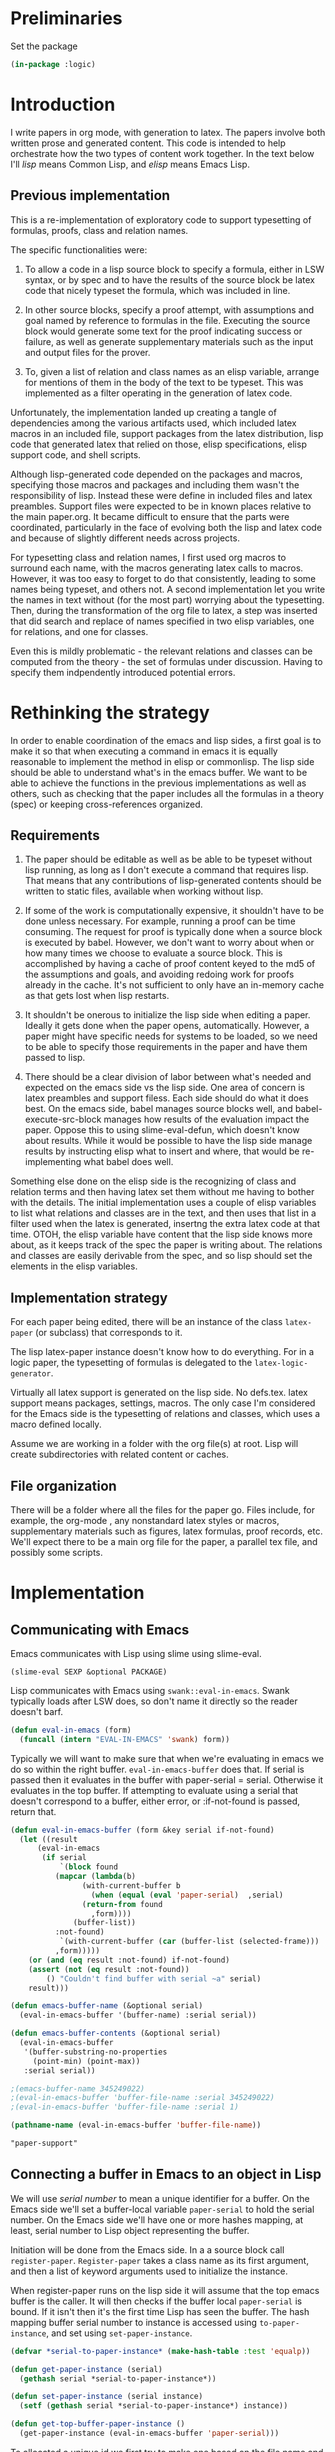 # -*- Mode: POLY-ORG;  -*- ---
#+PROPERTY: literate-lang lisp
#+PROPERTY: literate-load yes
#+header: :package logic :results :none

* Preliminaries

Set the package

#+BEGIN_SRC lisp
(in-package :logic)
#+END_SRC


* Introduction

I write papers in org mode, with generation to latex. The papers involve both
written prose and generated content. This code is intended to help orchestrate
how the two types of content work together. In the text below I'll /lisp/ means
Common Lisp, and /elisp/ means Emacs Lisp.

** Previous implementation

This is a re-implementation of exploratory code to support typesetting of
formulas, proofs, class and relation names. 

The specific functionalities were:

1. To allow a code in a lisp source block to specify a formula, either in LSW syntax, or by spec
   and to have the results of the source block be latex code that nicely typeset the formula, which 
   was included in line.

2. In other source blocks, specify a proof attempt, with assumptions and goal named by
   reference to formulas in the file. Executing the source block would generate some
   text for the proof indicating success or failure, as well as generate supplementary materials
   such as the input and output files for the prover.

3. To, given a list of relation and class names as an elisp variable, arrange 
   for mentions of them in the body of the text to be typeset. This was implemented
   as a filter operating in the generation of latex code.

Unfortunately, the implementation landed up creating a tangle of dependencies
among the various artifacts used, which included latex macros in an included
file, support packages from the latex distribution, lisp code that generated
latex that relied on those, elisp specifications, elisp support code, and shell
scripts.

Although lisp-generated code depended on the packages and macros, specifying
those macros and packages and including them wasn't the responsibility of lisp.
Instead these were define in included files and latex preambles. 
Support files were expected to be in known places relative to the main paper.org.
It became difficult to ensure that the parts were coordinated, particularly 
in the face of evolving both the lisp and latex code and because of slightly
different needs across projects.

For typesetting class and relation names, I first used org macros to surround each name, 
with the macros generating latex calls to macros. However, it was too easy to forget
to do that consistently, leading to some names being typeset, and others not. 
A second implementation let you write the names in text without (for the most part) 
worrying about the typesetting. Then, during the transformation of the org file
to latex, a step was inserted that did search and replace of names specified
in two elisp variables, one for relations, and one for classes. 

Even this is mildly problematic - the relevant relations and classes can be computed
from the theory - the set of formulas under discussion. Having to specify them 
indpendently introduced potential errors.

* Rethinking the strategy

In order to enable coordination of the emacs and lisp sides, a first goal is to
make it so that when executing a command in emacs it is equally reasonable to
implement the method in elisp or commonlisp. The lisp side should be able to
understand what's in the emacs buffer. We want to be able to achieve the
functions in the previous implementations as well as others, such as checking
that the paper includes all the formulas in a theory (spec) or keeping
cross-references organized.

** Requirements

1. The paper should be editable as well as be able to be typeset without lisp
   running, as long as I don't execute a command that requires lisp.  That means
   that any contributions of lisp-generated contents should be written to static
   files, available when working without lisp.

2. If some of the work is computationally expensive, it shouldn't have to be done
   unless necessary. For example, running a proof can be time consuming. The
   request for proof is typically done when a source block is executed by babel.
   However, we don't want to worry about when or how many times we choose to
   evaluate a source block.  This is accomplished by having a cache of proof
   content keyed to the md5 of the assumptions and goals, and avoiding redoing work
   for proofs already in the cache. It's not sufficient to only have an in-memory
   cache as that gets lost when lisp restarts.

3. It shouldn't be onerous to initialize the lisp side when editing a paper. Ideally
   it gets done when the paper opens, automatically. However, a paper might have
   specific needs for systems to be loaded, so we need to be able to specify those
   requirements in the paper and have them passed to lisp.

4. There should be a clear division of labor between what's needed and expected on
   the emacs side vs the lisp side. One area of concern is latex preambles and
   support filess.   Each side should do what it does best. On the emacs side, babel manages source
   blocks well, and babel-execute-src-block manages how results of the evaluation
   impact the paper. Oppose this to using slime-eval-defun, which doesn't know
   about results.  While it would be possible to have the lisp side manage results
   by instructing elisp what to insert and where, that would be re-implementing
   what babel does well. 

Something else done on the elisp side is the recognizing of class and relation
terms and then having latex set them without me having to bother with the
details. The initial implementation uses a couple of elisp variables to list
what relations and classes are in the text, and then uses that list in a filter 
used when the latex is generated, insertng the extra latex code at that time.
OTOH, the elisp variable have content that the lisp side knows more about, as 
it keeps track of the spec the paper is writing about. The relations and classes
are easily derivable from the spec, and so lisp should set the elements in the 
elisp variables.

** Implementation strategy

For each paper being edited, there will be an instance of the class ~latex-paper~ (or subclass) that corresponds to it.

The lisp latex-paper instance doesn't know how to do everything. For 
in a logic paper, the typesetting of formulas is delegated to the ~latex-logic-generator~.

Virtually all latex support is generated on the lisp side. No defs.tex. latex support
means packages, settings, macros. The only case I'm considered for the Emacs side is
the typesetting of relations and classes, which uses a macro defined locally.

Assume we are working in a folder with the org file(s) at root. 
Lisp will create subdirectories with related content or caches.

** File organization
There will be a folder where all the files for the paper go. Files include, for
example, the org-mode , any nonstandard latex styles or macros, supplementary
materials such as figures, latex formulas, proof records, etc.
We'll expect there to be a main org file for the paper, a parallel tex file,
and possibly some scripts.
* Implementation
** Communicating with Emacs
Emacs communicates with Lisp using slime using slime-eval.

#+begin_src lisp load no
(slime-eval SEXP &optional PACKAGE)
#+end_src

Lisp communicates with Emacs using ~swank::eval-in-emacs~. Swank typically loads
after LSW does, so don't name it directly so the reader doesn't barf.

#+begin_src lisp
(defun eval-in-emacs (form)
  (funcall (intern "EVAL-IN-EMACS" 'swank) form))
#+end_src

Typically we will want to make sure that when we're evaluating in emacs we do so
within the right buffer. ~eval-in-emacs-buffer~ does that. If serial is passed
then it evaluates in the buffer with paper-serial = serial. Otherwise it
evaluates in the top buffer. If attempting to evaluate using a serial that 
doesn't correspond to a buffer, either error, or :if-not-found is passed,
return that.

#+begin_src lisp
(defun eval-in-emacs-buffer (form &key serial if-not-found)
  (let ((result
	  (eval-in-emacs
	   (if serial
	       `(block found
		  (mapcar (lambda(b)
			    (with-current-buffer b
			      (when (equal (eval 'paper-serial)  ,serial)
				(return-from found
				  ,form))))
			  (buffer-list))
		  :not-found)
	       `(with-current-buffer (car (buffer-list (selected-frame)))
		  ,form)))))
    (or (and (eq result :not-found) if-not-found)
	(assert (not (eq result :not-found))
		() "Couldn't find buffer with serial ~a" serial)
	result)))

(defun emacs-buffer-name (&optional serial)
  (eval-in-emacs-buffer '(buffer-name) :serial serial))

(defun emacs-buffer-contents (&optional serial)
  (eval-in-emacs-buffer
   '(buffer-substring-no-properties
     (point-min) (point-max))
   :serial serial))

;(emacs-buffer-name 345249022)
;(eval-in-emacs-buffer 'buffer-file-name :serial 345249022)
;(eval-in-emacs-buffer 'buffer-file-name :serial 1)
#+end_src

#+name: example-top-buffer-file
#+begin_src lisp :results org :package logic :load no
  (pathname-name (eval-in-emacs-buffer 'buffer-file-name))
#+end_src

#+RESULTS: example-top-buffer-file
#+BEGIN_SRC org
"paper-support" 
#+END_SRC

** Connecting a buffer in Emacs to an object in Lisp

We will use /serial number/ to mean a unique identifier for a buffer. On the Emacs 
side we'll set a buffer-local variable ~paper-serial~ to hold the serial number.
On the Emacs side we'll have one or more hashes mapping, at least, serial number 
to Lisp object representing the buffer.

Initiation will be done from the Emacs side. In a a source block call ~register-paper~. 
~Register-paper~ takes a class name as its first argument, and then a list of keyword arguments
used to initialize the instance.

When register-paper runs on the lisp side it will assume that the top emacs buffer is the 
caller. It will then checks if the buffer local ~paper-serial~ is bound.  If it isn't
then it's the first time Lisp has seen the buffer. The hash mapping buffer serial number to 
instance is accessed using ~to-paper-instance~, and set using ~set-paper-instance~. 

#+begin_src lisp
(defvar *serial-to-paper-instance* (make-hash-table :test 'equalp))
    
(defun get-paper-instance (serial)
  (gethash serial *serial-to-paper-instance*))

(defun set-paper-instance (serial instance)
  (setf (gethash serial *serial-to-paper-instance*) instance))

(defun get-top-buffer-paper-instance ()
  (get-paper-instance (eval-in-emacs-buffer 'paper-serial)))

#+end_src

To allocated a unique id we first try to make one based on the file name and buffer name. 

 generate a large random numbers. Just to be sure it is unique 
we check if there's already an instance mapped to it, and if so, try again.

#+begin_src lisp
(defun generate-paper-serial ()
  (let ((maybe-stable (eval-in-emacs-buffer '(ignore-errors (list buffer-file-name (buffer-name))))))
    (if  (some 'identify maybe-stable)
      (destructuring-bind (file-name buffer-name) maybe-stable
	(setq buffer-name (#"replaceFirst" buffer-name "\\[lisp\\]" ""))
	(md5 (concatenate 'string file-name "-" buffer-name)))
      (loop for try = (random most-positive-fixnum)
	    until (not (get-paper-instance try))
	    finally (return try)))))
#+end_src

As a sanity check, when registering, make sure the buffer, which is the top
buffer, is named as an org mode buffer, and is in org-mode or poly-org-mode.

#+begin_src lisp
(defun check-registering-buffer-is-org ()
  (and (#"matches" (eval-in-emacs-buffer '(buffer-name)) ".*\\.org(\\[.*\\])$")
       (eval-in-emacs-buffer `(or
			       (and (boundp 'poly-org-mode) poly-org-mode)
			       (and (boundp 'org-mode) org-mode)))))
#+end_src

Finally the implementation of ~register-paper~. register-paper is expected to 
be called from a lisp src block in your org file. At the time that's done, 
your org file is the active buffer. First we check that the buffer is 
an org file. 

Then we check whether the buffer already has a serial number. If it does,
then all we do is use the passed initargs to (re)set the corresponding slots
on the paper instance. Otherwise we call make-instance to create an instance
of the class, initializing it using initargs, and save it in our table 
mapping serial numbers to instances.

#+begin_src lisp
(defun register-paper (class &rest initargs &key force)
  (when (keywordp class)
    (setq class (intern (string class) 'logic)))
  (assert (check-registering-buffer-is-org) () "Trying to register a paper from a buffer that isn't in org mode")
  (let ((serial (eval-in-emacs-buffer '(if (boundp 'paper-serial) paper-serial))))
    (if (and serial (get-paper-instance serial)
             (eq class (class-name (class-of (get-paper-instance serial))))
             (not force))
        (apply 'initialize-instance (get-paper-instance serial) initargs)
	(let ((instance (apply 'make-instance class :paper-folder
                               (make-pathname :directory (pathname-directory (eval-in-emacs-buffer 'buffer-file-name)))
                               initargs)))
	  (unless serial		; we might have restarted slime
	    (eval-in-emacs-buffer '(make-variable-buffer-local 'paper-serial))
	    (setq serial (generate-paper-serial))
	    (eval-in-emacs-buffer `(setq paper-serial ,serial)))
	  (set-paper-instance serial instance)))))
#+end_src    


* The latex-paper class

This class represents a paper. Associated information includes a list of
things that might have something to say about the latex content.  Each
latex-generator is asked to contribute packages, fonts (also
packages + macros), macros, possibly directives to be included after
~\begin{document}~

#+BEGIN_SRC lisp
(defclass latex-paper ()
  ((latex-generators :accessor latex-generators :initform nil :initarg :latex-generators)
   (document-class :accessor document-class :initform "article" :initarg :document-class )
   (hmargin :accessor hmargin :initform ".75in" :initarg :hmargin )
   (vmargin :accessor vmargin :initform "{.75in,.25in}" :initarg :vmargin )
   (input-filename :accessor input-filename :initform nil :initarg :input-filename )
   (latex-packages :accessor latex-packages :initform nil :initarg :latex-packages )
   (latex-fonts :accessor latex-fonts :initform nil :initarg :latex-fonts )
   (latex-preamble :accessor latex-preamble :initform nil :initarg :latex-preamble)
   (latex-after-document-begins :accessor latex-after-document-begins :initform nil :initarg :latex-after-document-begins )
   (paper-folder :accessor paper-folder :initform nil :initarg :paper-folder)
   (license :accessor license :initform nil :initarg :license)
   (buffer-serial-number :accessor buffer-serial-number)
   (depends-on-systems :accessor depends-on-systems :initform nil :initarg :depends-on-systems)
   (depends-on-files :accessor depends-on-files :initform nil :initarg :depends-on-files)
   (satisfied-dependencies :accessor satisfied-dependencies :initform nil :initarg :satisfied-dependencies)
   ))
#+end_src

** Dependencies

When registering a file we want to be able to specify that certain systems or files should be loaded.

#+begin_src lisp
(defmethod ensure-paper-lisp-requirements-loaded ((p latex-paper) &optional force)
  (loop for system in (depends-on-systems p)
        unless (or force (not (member system (satisfied-dependencies p))))
          do (asdf::load-system system)
             (pushnew system (satisfied-dependencies p)))
  (loop for file in (depends-on-files p)
        unless (or force (not (member (truename file) (satisfied-dependencies p))))
          do (load file)
             (pushnew file (satisfied-dependencies p))))
#+end_src

** Initialization

The initalization method adds self as the first generator, and we load any requirements.

#+BEGIN_SRC lisp
(defmethod initialize-instance ((p latex-paper) &rest args )
  (declare (ignore args))
  (call-next-method)
  (push p (latex-generators p))
  (ensure-paper-lisp-requirements-loaded p))
#+END_SRC
   
** Generators

Generators are classes or instances responsible for creating, as source block results, latex source
that will be used in the paper. The prototypical generator is the latex-logic-generator, which accepts 
formulas and generates latex to typeset them in a presentable manner. 

Let's take the latex-logic-generator as an example. The generator is called to render each formula. However 
the latex that is generated has dependencies: it may use different fonts, or have dependencies on other packages.
We don't want to have to worry about these for every formula, so we have an API to ask it (the class, in this case)
about dependencies, and we include the class as one of the latex-generators for the paper.

Generators can be anything that has the required methods. For classes I've been using the class 
name, defining the methods as eql specialized. The paper instance is typically a generator as well.

*** Generator method: latex-packages

Returns a list of package names and optionally arguments for the
package. A package is referenced either as a string naming it, or as a
list with the first element being the package name and subsequent elements
being the strings defining options. If there is more than one option they
are joined with ",". For example

#+begin_src lisp :load no
(defmethod latex-packages ((c (eql 'latex-logic-generator)))
  '("amsmath" "flexisym" "xcolor" "tabularx" "trimclip"))
#+end_src

#+begin_example
#+begin_latex
\include{amsmath}
\include{flexisym}
\include{xcolor}
\include{tabularx}
\include{trimclip}
#+end_latex
#+end_example

*** Generator method: latex-fonts

Returns a list with two elements. The first element is a list of any
packages that need to be included, in the same format as
latex-packages. The second element is a list of any macros that
need to be defined to use them in specific contexts, for example in math
mode, or when typesetting formulas.

*** Generator method: latex-preamble

Each element of this list is either a string or a list of strings comprising one macro, command, environment, 
or other directive. For example, the logic generator needs a custom column type to be used inside ~\tabularx~,
so we would include that definition as one of the preamble strings. The strings are all included in the 
latex before ~\begin{document}~.

*** Generator method: document-class 
Used as the argument(s) for ~\documentclass~. e.g. "article". Either a string, or a list with the
first element being the document class and the second being the options.

*** Generator method: latex-after-document-begins
Some material may need to be included after ~\begin{document}~. This method should write the
~\begin{document}~ as well as any latex needed.  Adding \end{document} is the responsibility 
of the author.

** The other slots

*** margin
  if given then a length, like "1in". TODO allow specification of all margins. Default "1in"

*** input-filename
The method prepare-latex-to-include generates a tex file to include. This is relative to the paper folder.

*** latex-packages, latex-fonts, latex-preamble
  Described above. If supplied, packages and macros are added to those from other generators
  The fonts behave differently - if supplied they override the other generators.

Then 'latex-logic-generator is one of the elements of latex-generators. This instance of latex-paper
would typically also be a generator, as we'll see below. 

** Latex-paper methods

*** prepare-latex-to-include

Generate a latex file which can either be the start of a standalone document, or \input into another one.
The method collects packages, macros, and the fonts from the first generator that supplies it.
It then writes out fonts, then packages, then macros. If latex-after-document-begins is passed it also writes \begin{document} and then whatever latex-after-document-begins is.

#+BEGIN_SRC lisp
(defmethod prepare-latex-to-include ((p latex-paper))
  (with-open-file (f (merge-pathnames (input-filename p) (paper-folder p)) :direction :output :if-exists :supersede)
    (when (document-class p) (format f "\\documentclass~a{~a}~%" 
				     (if (stringp (document-class p))
					 ""
					 (format nil "[~a]" (second (document-class p))))
				     (if (stringp (document-class p)) (document-class p))))
    (when (or (hmargin p) (vmargin p))
      (format f "\\usepackage[hmargin=~a,vmargin=~a]{geometry}~%" (hmargin p) (vmargin p)))
    ;; packages written first, then fonts, then macros
    (loop for generator in (latex-generators p)
	  for (fonts font-macros) = (unless (or fonts macros) (latex-fonts generator))
	  for use-fonts = (or use-fonts fonts)
	  append (latex-packages generator) into packages
	  append font-macros into macros
	  append (latex-preamble generator) into macros
	  finally
	     (progn
;	       (inspect p)
	       (format f  "~{~a~%~}" use-fonts)
	       (format f "~{\\usepackage{~a}~%~}" packages)
	       (format f  "~{~a~%~}" 
		       (mapcan (lambda(e) (if (stringp e) (list e) (copy-list e))) macros))))
    (when (latex-after-document-begins p)
      (format f "\\begin{document}~%")
      (format f  "~{~a~%~}" 
      (mapcan (lambda(e) (if (stringp e) (list e) (copy-list e))) (latex-after-document-begins p))))))
#+END_SRC

* Demo
** Class demo-latex-paper 
#+begin_src lisp
(defclass demo-latex-paper (latex-paper)
  ())
#+end_src

*** latex-preamble
#+begin_src lisp
(defmethod latex-preamble ((p  demo-latex-paper))
  (if (license p)
      '("\\usepackage[type={CC},modifier={by},version={4.0},]{doclicense}"
	( ;; for license
	 "\\fancyhf{}"
	 "\\pagestyle{fancy}"
	 "% https://tex.stackexchange.com/questions/220800/how-i-can-typeset-a-footer-on-only-one-page"
	 "\\renewcommand{\\footrulewidth}{0pt}\\renewcommand{\\headrulewidth}{0pt}"
	 "\\fancypagestyle{licenseAtBottom}{\\fancyhf{}\\fancyfoot[L]{Alan Ruttenberg, \\today \\doclicenseThis}}"
	 "% prevents the license logo from being cit off on the bottom"
	 "\\setlength\\voffset{-0.5in}"
	 ))))
#+end_src

*** function dump-a-bunch-of-axioms-to-latex

This function is useful and serves as base functionality. It will produce a
latex file that lists a bunch of formula.  Some of this should probably move
into the base class.

*Arguments*
- ~:paper-margin~ default "1in"
- ~:right-margin~ default 80 - this is a parameter to the latex logic generator
- ~:spec~ specifies the axioms to included
- ~:fonts~ - as the format for latex-preamble
- ~:dest~ - pathname where the file should be created, default ~/desktop/debug.tex
- ~:textfn~ - called on an axiom, returns text to be displayed before the formula
- ~:labelfn~ - called on an axiom, returns text to be displayed as an identifier for the axiom
- ~:title~ - Title for the document 
- ~:smaller-formulas~ - if the formulas should be set in a slightly smaller font 
- ~:paper-horizontal-margin~ - in the format of a latex length or comma-separated latex lengths. Space on left and right side.
- ~:paper-vertical-margin~ - in the format of a latex length or comma-separated latex lengths. Space on top and bottom side.

#+BEGIN_SRC lisp
(defun dump-a-bunch-of-formulas-to-latex
    (&key
       (paper-horizontal-margin ".75in")
       (paper-vertical-margin "{.75in,.25in}")
       (dest "~/desktop/debug.tex")
       (right-margin 80)
       (spec (symbol-value (intern "*EVERYTHING-THEORY*" 'bfo) ))
       fonts
       (textfn (lambda(ax) (format-axiom-name (axiom-name ax))))
       (labelfn nil)
       (smaller-formulas t)
       title)
  (when (probe-file dest) (delete-file dest))
  (let* ((paper (make-instance
		 'demo-latex-paper
		 :latex-generators '(latex-logic-generator-2)
		 :paper-folder (namestring (make-pathname :directory (pathname-directory dest)))
		 :latex-after-document-begins '("\\setlength{\\parindent}{0pt}")
		 :hmargin paper-horizontal-margin
		 :vmargin paper-vertical-margin
		 :input-filename (concatenate 'string (pathname-name  dest) "." (pathname-type  dest))
;		 :latex-fonts (list nil (list (make-font-macro "ppl")))
		 :latex-fonts (or fonts (list (list "\\usepackage{mathpazo}") (list (make-font-macro nil smaller-formulas))))
		 :license t
		 )))
    (prepare-latex-to-include paper)
    (with-open-file (f  dest :if-does-not-exist :error :if-exists :append :direction :output)
      (let ((*standard-output* f))
	(when title (format f "{\\bf \\Large{~a}}\\vspace{.6cm}~%~%" title))
	(loop with generator = (make-instance 'latex-logic-generator-2 :centered nil :right-margin right-margin)
	      for count from 1
	      for lab = (if labelfn (funcall labelfn ax) (format nil "~a" count))
	      for ax in (collect-axioms-from-spec spec)
	      if (null  (render-axiom-labeled generator ax lab))
		do (warn "error in ~a" (axiom-name ax))
	      else	    do
		
		;;(format f (format t "~%\\message{~a}~%" (axiom-name ax)))
		(format f "~%~a\\par~%~a\\par" 
			(funcall textfn ax)
			(render-axiom-labeled generator ax (if labelfn (funcall labelfn ax) (format nil "~a" count)))))
	(when (license paper)
	  (write-string "\\setlength\\voffset{-0.5in}\\thispagestyle{licenseAtBottom}" f)
	  (terpri f))
	(format f "\\end{document}~%")))))

;format an axiom name into latex - for debugging, generally 

(defun format-axiom-name (axiom-name)
  (labels ((transform (what replacements)
	     (if (null replacements) what
		 (destructuring-bind (match replace) (pop replacements)
		   (transform (#"replaceAll" what match replace) replacements)))))
    (format nil "\\textbf{~a}"
	    (transform
	     (string-downcase (string axiom-name))
	     `(("<->" " \\$\\\\leftrightarrow\\$ " )
	       ("->" " \\$\\\\rightarrow\\$ ")
	       ("-" " ")
	       ("\\+" " and ")
	       ("\\." " is ")
	       (">" "{\\\\textgreater}")
	       ("<" "{\\\\textless}"))))))
#+END_SRC

* Class logic paper

~logic-paper~ is a class for writing papers about logic, using LSW resources. It
generates two kinds of content: formulas and proofs. Other helpers are expected
to be added over time. The assumption as with latex papers is that a paper is 
put in a folder. Relative to this folder, the following folders may be added

Generated files are put in one of three places relative to org paper file. By default these are 
as below, but can be changed by setting instance variables.
- i/formulas - tex to be included for formulas 
- i/proofs - tex to be included for proofs
- supplemental/ - files intended to be distributed with the paper as supplemental material
- supplemental/formulas.cl - the formulas in the paper, in CLIF format
- supplemental/proofs - the supplemental files for proofs - native inputs and outputs
- proof-cache/ - cache files so that proofs don't have to be re-evaluated unless they have changed

The workflow is that you define what you want in lisp source blocks. When the
source block is executed files in the paper folder are created, and the result
of the block are instructions to load those files.

#+BEGIN_SRC lisp
(defclass logic-paper (latex-paper)
  ((formulas :accessor formulas :initform nil :initarg :formulas)
   (proofs :accessor proofs :initform (make-hash-table) :initarg :proofs) 
   (includes-folder :accessor includes-folder :initform "i" :initarg :includes-folder )
   (supplemental-folder :accessor supplemental-folder :initform  "supplemental" :initarg :supplemental-folder)
   (formulas-folder :accessor formulas-folder :initform  "formulas" :initarg :formulas-folder)
   (proofs-folder :accessor proofs-folder :initform  "proofs" :initarg :proofs-folder)
   (proof-cache-folder :accessor proof-cache-folder :initform "proof-cache" :initarg :proof-cache-folder )))
#+END_SRC

** Pathname constructors

#+begin_src lisp
(defmethod formula-path ((p logic-paper) formula-name)
  (merge-pathnames (make-pathname :name formula-name :type "tex")
                   (merge-pathnames 
                    (make-pathname :directory `(:relative ,(formulas-folder p)))
                    (merge-pathnames
                     (make-pathname :directory `(:relative ,(supplemental-folder p)))
                     (paper-folder p)))))

(defmethod proof-cache-path ((p logic-paper) md5)
  (merge-pathnames (make-pathname :directory `(:relative ,md5))
                   (merge-pathnames 
                    (make-pathname :directory `(:relative ,(proof-cache-folder p)))
                    (make-pathname (paper-folder p)))))

(defmethod proofs-folder-path ((p logic-paper) )
  (merge-pathnames 
   (make-pathname :directory `(:relative ,(proofs-folder p)))
   (merge-pathnames
    (make-pathname :directory `(:relative ,(supplemental-folder p)))
    (pathname (paper-folder p)))))

#+end_src

** Support for formulas

#+begin_src lisp
(defmethod register-paper-formula ((p logic-paper) formula)
  (pushnew formula (formulas p) :key 'name))
#+end_src

Here is an example of the specification of an inline formula to be rendered by lisp 

#+BEGIN_EXAMPLE
  #+NAME: symmetric-f
  #+BEGIN_SRCL lisp
  (add-formulas-here
     (symmetric-f
	(:forall (?x ?y) (:implies (my-relation ?x ?y) (my-relation ?y ?x)))
	 :howtopaper :symf)
     (:exists-at-domain-range :label :edf))
  #+END_SRC 
#+END_EXAMPLE

The first line provides an optional name. The name is carried to the results block, and named result blocks can be anywhere in the file. Recommended.
Immediately after we expect a series of forms denoting formulas.

The formula can either be a name followed by an LSW formula followed by keywords,
as in symmetric-f below. Or it can be the name of a formula in the lisp environment,
followed by keywords, in which case the actual formula is retrieved with get-axiom. If :label is passed then 
then the formula will have that label, and you'll be able to cross-reference it.

Keywords:
 The paper key (:howtopaper below) can be used to give a formula identifiers in the typeset version.
 This is useful if there might be different labels for different papers, all in the same lisp source.
Alternatively :label can be given


When you execute the block a results block is added.

#+BEGIN_EXAMPLE
 #+BEGIN_LaTeX
\insertFormulaPath{./i/formulas/symmetric-f.tex}\vspace*{-\baselineskip}\vspace*{-\baselineskip}
\insertFormulaPath{./i/formulas/exists-at-domain-range.tex}\vspace*{-\baselineskip}
#+END_LaTeX
#+END_EXAMPLE

The function (write-formulas-clif) will write all formulas to supplemental directory formulas.cl

** Support for proofs

A proof request specifies a name for the proof, a kind of proof, assumptions (formulas or names)
an optional reasoner, and a text template to provide the text describing the proof. 

First provide a way to register a proof request

#+begin_src lisp
(defmethod register-paper-proof ((p logic-paper) proof)
  (pushnew proof (proofs p) :key 'name))
#+end_src

*** Kinds of proofs

Currently four kinds of proofs are supported

| :check-sat   | Checks whether the assumptions are satisfiable                |
| :check-unsat | Checks whether the assumptions are unsatisfiable              |
| :check-model | Checks whether the provided model is satisfied by assumptions |
| :prove       | Checks if goal can be proven from assumptions                 |

*** Specifying the assumption and goal formulas 

Formulas can be retrieved from the lisp environment, or sourced from formulas defined in the file.
Typically you will want to have formulas mentioned in a proof have labels. However, the
labels might not be what the formulas are called in the lisp environment. In order to support this,
there's the concept of a paper-key. The paper key is a keyword with a value on the axiom-plist.
If we specify that a proof needs :a1 and :a2, and that the paper key is :mykey, then the
formula retrieved will be the one which has key/value :mykey/:a1.

TODO - should make it easy to either add labels in this file, or use labels solely defined in this file.

Here's an example of a proof request.

The first line is an optional name. With name the results block can be put anywhere. Recommended.
Immediately after we expect a lisp form that describes the proofs inside a source block

The add-proof-here form first argument is a label, used to form filenames of supplementary material.

:formula-key says which key to use when finding axioms. Here we use :ropaper.

:kind is :check-sat, so we will be trying to prove the assumptions are consistent.

:reasoner choose the reasoner to use. Sat can be checked only by z3 and mace4

:assumptions gives the list of antecendents. Remember paper key. :o1 means the formula
with keyword :ropaper and value :o1

:theorem-text is a template for how to say what the proof is. Special token $assumptions 
is replaces with the list of labels in :assumptions.

:proof-text is what to say if the proof succeeds. We generally expect them to succeed so
when they don't they get boxed in red in the typeset paper.

#+BEGIN_EXAMPLE
  #+NAME: proof-consistent-base
  ,#+BEGIN_SRC lisp 
  (add-proof-here consistent-base
    :formula-key :ropaper
    :kind :check-sat
    :reasoner :z3
    :assumptions (:o1 :o2 :o3 :o4 :TDR :tt :ta :be1 :be2 :BT :BIW :BIB :BW :BIW)
    :theorem-text "The theory comprising $assumptions is consistent"
    :proof-text "There is a consistent model."
  )     
  ,#+END_SRC
#+END_EXAMPLE


When you execute the block using org-babel, a results block is added, which is latex
formatted text that presents the results and refers to supplementary material with the
proof input/output, etc.

#+BEGIN_EXAMPLE
#+RESULTS: proof-consistent-base
#+BEGIN_LaTeX
\input{i/proofs/consistent-base}
#+END_LaTeX
#+END_EXAMPLE

To execute a block you can do M-x org-babel-execute-src-block.
C-c C-c in the body of the lisp source, if you are using poly-mode, won't work - it just side-effects the lisp.
Use "M-x org-babel-execute-buffer" to execute all source blocks

*** Orphan
How implemented:
Org mode is set to not evaluate blocks on export, but to export results, and for results to be
interpreted as latex.

For add-proof here and add-formulas-here one or more auxilliary tex files are generated and put in the "i/"
directory relative to the org source file. These are only generated when explicitly evaluating the source
block, so that the text of the paper can be edited without having lisp running.

Other forms are recognized as well: add-formulas-here, define-model, paper-defaults

(paper-defaults &rest key-values) lets you default one or more of the initialization arguments in add-proof-here
You need at least something like (paper-defaults :formula-key :ropaper). 

(define-model name &body tuples) sets the variable name to the list of tuples.

Note that the local variables section needs:

#+BEGIN_EXAMPLE
# eval: (setq org-babel-default-header-args:lisp '((:package . "LOGIC") (:exports . "results") (:results . "replace value latex")))
# eval: (setq org-export-babel-evaluate nil)
#+END_EXAMPLE

which defaults that no code is run during export of the org file,
that the package evaluated in is 'logic, and that results of
interactive evaluation are put into the document as latex

TODO: Write a function that creates a templated paper.org 

Formulas: The formula-key is used to look up what the formula should be labeled in the paper.
Make sure that add-formulas-here has a key/value like :ropaper :ot 
References to formulas are assumed to be named "f:" then the formula name.
When the block is executed the latex is generated and saved in ./i/formulas/

Proofs: Assumptions and goals are a list of the formula-keys (e.g. (:ot) above)
In the theorem text for $assumptions is substituted the formula-keys of the
formula, as references. Proof associated files are cached in "./proof-cache"

#+BEGIN_EXAMPLE
(do-paper-proofs org-file)
#+END_EXAMPLE

* Proof implementation
Collects the proof specification 
Runs the proof, erroring if there's a problem
Writes the supplemental files
Writes the text that will be incorporated for the #INCLUDE:

#+BEGIN_SRC lisp
(defvar *proofs-noninteractive* nil "Set to t if you don't want proof requests from the paper actually evaluated when you babel eval a block")
(defvar *org-paper-supplemental-directory* "supplemental")
(defvar *org-paper-includes-directory* "i")
#+END_SRC 



(:foo) -> if paper key
           then spec is '((key foo)) and label is key.
          otherwise names a formula in which case
            :label <label> 
            <paperkey> <label>
(foo (:forall ...) &rest keys ->
          if paper key then if keys has 
             <paperkey> <label> 
            :label <label> 
            otherwise foo 
;;
Return either (<label> spec) or (<label> <formula>)

(defun get-add-formulas-formula (e)
  (flet ((explicit-label ()
	   (second (member :label e)))
	 (keyed-name ()
	   (second (member (getf *org-paper-defaults* :formula-key) e))))
    (cond ((keywordp (car e))
	   (let ((spec (if (getf *org-paper-defaults* :formula-key)
			   (list (getf *org-paper-defaults* :formula-key) (car e))
			   (car e)))
		 (name (or (explicit-label) (keyed-name) (car e))))
	     (let ((matching-formulas (collect-axioms-from-spec (list spec))))
	       (assert (= (length matching-formulas) 1) ()
		       "Formula key ~a is ambiguous" spec)
	       (list name (keywordify (axiom-name (car matching-formulas)))))))
	  (t (list (or (explicit-label) (keyed-name) (car e))
		    (second e))))))

* Class paper-proof

#+BEGIN_SRC lisp
(defclass paper-proof ()
  ((name :accessor name :initform nil :initarg :name)
   (paper :accessor paper :initform nil :initarg :paper)
   (formula-key :accessor formula-key :initform nil :initarg :formula-key)
   (kind :accessor kind :initform nil :initarg :kind)
   (assumptions :accessor assumptions :initform nil :initarg :assumptions)
   (goal :accessor goal :initarg :goal :initform nil)
   (model :accessor model :initarg :model :initform nil) ; model will be specified by a symbol whose value is the model
   (reasoner :accessor reasoner :initform nil :initarg :reasoner)
   (theorem-text :accessor theorem-text :initform nil :initarg :theorem-text)
   (proof-text :accessor proof-text :initform nil :initarg :proof-text)
   (org-directory :accessor org-directory) 
   (succeeded :accessor succeeded :initarg :succeeded :initform nil)
   (invocation :accessor invocation :initarg :invocation :initform nil)
   (reasoner-arguments :accessor reasoner-arguments :initform nil :initarg :reasoner-arguments)
   ))


(defmethod initialize-instance ((p paper-proof) &rest initargs)
  (apply #'call-next-method p  (append initargs *org-paper-defaults*))
  ;; Default name of file to be included, directory where those are kept, and directory for proof supplemental files
  (setf (org-directory p) *default-pathname-defaults*)
  ;; default the reasoner if not supplied
  (unless (reasoner p)
    (setf (reasoner p) 
	  (ecase (kind p)
	    (:check-sat :z3)
	    (:check-unsat :z3)
	    (:check-model :clausetester)
	    (:prove :prover9)))))


	     
(defmacro add-proof-here (name &rest initargs) ; from kind assumptions theorem-text proof-text goal reasoner model)
  `(let ((paper (get-top-buffer-paper-instance))) 
     (let ((proof (apply 'make-instance 'paper-proof :name ',name ',initargs :paper paper)))
       (register-paper-proof paper proof)
       (unless *proofs-noninteractive*
	 (maybe-cache-proof-for-paper proof)
	 (write-paper-files proof))
       (format nil "\\input{i/proofs/~a}~%" ,(string-downcase (string name)))
     )))
#+end_src



(defmethod formula-name-to-reference ((p paper-proof) name)
  (format nil "\\\\ref*{f:~a}" (string-upcase (string name))))
    
(defmethod do-proof-substitutions ((p paper-proof) text)
  (setq text (#"replaceAll" text "[$]assumptions" (format nil "~{~a~^, ~}" 
							  (mapcar (lambda(e) (formula-name-to-reference p e))
								  (assumptions p)))))
  (#"replaceAll" text "[$]goal" (formula-name-to-reference p (goal p)))) 

(defmethod write-tex-file ((proof paper-proof))
  (let ((path 
	  (merge-pathnames (make-pathname :name (string-downcase (string (name proof)))
					  :type "tex" :directory '(:relative "i" "proofs"))
			   (org-directory proof))))
    (ensure-directories-exist path)
    (with-open-file (f path :direction :output :if-does-not-exist :create :if-exists :supersede)
      (write-proof-tex proof f)
      )))

(defmethod write-proof-tex ((proof paper-proof) stream)
  (let ((raw 
	  (with-output-to-string (s)
	    (format s "\\begin{theorem}~%\\label{~a}~%~a~%\\end{theorem}~%" 
		    (name proof)
		    (do-proof-substitutions proof (theorem-text proof)))
	    (format s "\\begin{proof}~%~a (proof by ~a; supplemental files ~a.* ~a) ~%\\end{proof}"
		    (do-proof-substitutions proof (proof-text proof))
		    (string-downcase (string (reasoner proof)))
		    (name proof)
		    (if (not (succeeded proof))
			" FAILED! " ""))
	    )))
    (if (succeeded proof)
	(write-string raw stream)
	(format stream "{\\color{red}~%~a~&}~%" raw))))

(defun md5 (string)
  (format nil "~(~{~2,'0X~}~)"
	(map 'list #'identity (md5::md5sum-string string))))

(defmethod get-formulas ((p paper-proof) formulas)
  (mapcar 'axiom-sexp 
	  (if (formula-key p)
	      (collect-axioms-from-spec `((,(formula-key p) (:or ,@formulas))))
	      (collect-axioms-from-spec `(,@formulas)))))

(defmethod get-formula ((p paper-proof) formula)
  (axiom-sexp (car (get-formulas p (list formula)))))
#+END_SRC

  
The file names are: input, output, interpretation, model, result, and form
The file extensions are either
  the reasoner name for input, output, interpretation
  "cl" for model
  "lisp" for invocation
  "txt" for result of the invocation

#+BEGIN_SRC lisp
(defmethod write-proof-results ((p paper-proof) &key input output model interpretation result form)
  (ensure-directories-exist (cache-directory p))
  (labels ((the-path (name reasoner)
	     (format nil "~a~a.~a" (cache-directory p) name (string-downcase (string reasoner ))))
	   (write-it (filename reasoner string)
	     (when (keywordp string)
	       (setq string (prin1-to-string string)))
	     (with-open-file (f (the-path filename reasoner) :direction :output :if-exists :supersede :if-does-not-exist :create)
	       (write-string string f))))
    (if input (write-it "input" (if (eq (reasoner p) :clausetester) :prover9 (reasoner p))  input))
    (if output (write-it  "output" (reasoner p) output))
    (if interpretation (write-it "interpretation" (reasoner p) interpretation))
    (if model  (write-it  "model" "cl"  (with-output-to-string (s) (loop for tuple in model do (princ tuple s) (terpri)))))
    (if result (if model (write-it  "result" "txt" :sat) (write-it  "result" "txt" result)))
    (when form
      (write-it "invocation" "lisp" (with-output-to-string (s) (pprint form s)))
      (setf (invocation p) form)
      )
    (write-it "passfail" "lisp" (string (succeeded p)))
    ))
	
(defmethod must-be-reasoner ((p paper-proof) &rest possible)
  (assert (member (reasoner p) possible) ()
	  "incompatible reasoner for ~a" (name p)))
#+END_SRC

  
check if we've got a cached result.
the cache key is a string comprised of all the formulas, the kind of check, the reasoner, and model if relevant.
We don't use the names as the formulas may change.

#+BEGIN_SRC lisp
(defmethod is-cached ((p paper-proof))
  (let ((*package* (find-package 'logic)))
    (let ((elements `(,@(if (goal p) (list `(:goal ,(get-formula p (goal p)))))
		      (:assumptions ,(get-formulas p (assumptions p)))
		      (:kind ,(kind p))
		      (:reasoner ,(reasoner p))
		      ,@(if (model p) (list `(:model ,(if (symbolp (model p)) (symbol-value (model p)) (model p))))))
		    ))
      (let ((md5 (md5 (with-output-to-string (s)
			(loop for (nil what) in elements
			      do (princ what s))
			))))
	(setf (cache-directory p) (proof-cache-path (paper p) md5))
	(ensure-directories-exist (cache-directory p))
	(and (probe-file (cache-directory p))
	     (probe-file (merge-pathnames "passfail.lisp"  (cache-directory p)))
	     (with-open-file (f (merge-pathnames "passfail.lisp"  (cache-directory p)))
	       (setf (invocation p) (with-open-file (f (merge-pathnames "invocation.lisp"  (cache-directory p))) (read f)))
	       (setf (succeeded p) (read f))))))))

(defmethod failed-message ((p paper-proof) result)
  (ecase (kind p)
    (:check-unsat (format nil "~a was expected to be unsatisfiable but we got ~s instead." (name p) result))
    (:check-sat (format nil "~a was expected to be satisfiable but we got ~s instead." (name p) result))
    (:prove  (format nil "~a was expected to be proved but wasn't. Got ~s." (name p) result))
    (:check-model (format nil "in ~a the model was not satisfying. Got ~s." (name p) result))))

(defmethod maybe-cache-proof-for-paper ((p paper-proof))
  (flet ((keyed (names)
	   (if (formula-key p)
	       `((,(formula-key p) (:or ,@names)))
	       names))
	 (expect (result what)
	   (if (if (functionp what)
		   (not (funcall what result))
		   (not (eq result what)))
	       (warn (failed-message p result))
	       (setf (succeeded p) t))))
    (let ((reasoner-args (reasoner-arguments p)))
      (if (is-cached p)
	  (format *debug-io* "Getting cached results for ~a~%" (name p))
	  (progn
	    (format *debug-io* "Recomputing ~a ~a~%" (kind p) (name p))
	    (ecase (kind p)
	      (:check-sat
	       (must-be-reasoner p :check-sat :z3)
	       (let* ((form `(z3-find-model ',(keyed (assumptions p)) ,@reasoner-args))
		      (result (eval form)))
		 (expect result (lambda(e) (typep e 'z3-model)))
		 (write-proof-results p :input *last-z3-input* :output *last-z3-output* :result result :form form
					:model (tuples result))
		 ))
	      (:check-unsat 
	       (must-be-reasoner p :check-unsat :z3 :prover9 :vampire)
	       (let* ((form (ecase (reasoner p)
			      (:z3 `(z3-check-satisfiability ',(keyed (assumptions p)) ,@reasoner-args))
			      (:prover9 `(prover9-check-unsatisfiable ',(keyed (assumptions p))))
			      (:vampire `(vampire-check-unsatisfiable ',(keyed (assumptions p))))))
		      (result (eval form)))
		 (expect  result :unsat)
		 (ecase (reasoner p)
		   (:z3 (write-proof-results p :input *last-z3-input* :output *last-z3-output* :result result :form form))
		   (:prover9 (write-proof-results p :input *last-prover9-input* :output *last-prover9-output* :result result :form form))
		   (:vampire (write-proof-results p :input *last-vampire-input* :output *last-vampire-output* :result result :form form)))
		 ))
	      (:prove
	       (must-be-reasoner p :prove :z3 :prover9 :vampire)
	       (let* ((form (ecase (reasoner p)
			      (:z3 `(z3-prove ',(keyed (assumptions p)) ',(keyed (list (goal p))) ,@reasoner-args))
			      (:prover9 `(prover9-prove ',(keyed (assumptions p)) ',(keyed (list (goal p))) ,@reasoner-args))
			      (:vampire `(vampire-prove ',(keyed (assumptions p)) ',(keyed (list (goal p))) ,@reasoner-args))))
		      (result (eval form)))
		 (expect result :proved)
		 (ecase (reasoner p)
		   (:z3 (write-proof-results p :input *last-z3-input* :output *last-z3-output* :result result  :form form))
		   (:prover9 (write-proof-results p :input *last-prover9-input* :output *last-prover9-output* :result result :form form))
		   (:vampire (write-proof-results p :input *last-vampire-input* :output *last-vampire-output* :result result :form form)))
		 ))
	      (:check-model
	       (must-be-reasoner p :check-model :clausetester)
	       (let* ((form `(clausetester-check-model ,(model p) ',(keyed (assumptions p)) ,@reasoner-args))
		      (result (eval form)))
		 (expect result :satisfying-model)
		 (write-proof-results p :interpretation (first *last-clausetester-input*)
					:input (second *last-clausetester-input*)
					:output *last-clausetester-output*
					:model (symbol-value (model p))
					:form form))
	       )
	      ))))))

(defmethod write-paper-files ((p paper-proof))
  (write-tex-file p)
  (flet ((cache-file-named (name)
	   (car (directory (merge-pathnames (make-pathname :name name :type :wild) (cache-directory p)))))) 
    (flet ((copy-one (which &key type (suffix ""))
	     (let* ((file (cache-file-named which)))
	       (when file
		 (let ((new-name (merge-pathnames (make-pathname :name (concatenate 'string (string-downcase (string (name p))) suffix)
								 :type (or type (pathname-type file))
								 :directory `(:relative ,*org-paper-supplemental-directory* "proofs"))
						  (org-directory p))))
		   (ensure-directories-exist new-name)
		   (uiop/stream:copy-file (cache-file-named which) new-name)
		   (delete-file (format nil "~a.bak" (namestring new-name)))
		   ) ))))
      (copy-one "input")
      (copy-one "output" :type "out")
      (copy-one "model" :suffix "-model")
      (copy-one "interpretation" :type "interp")
      )))
  
(defmacro define-model (name &body tuples)
  `(setq ,name ',tuples))

(defun do-paper-proofs (org-file)
  (collect-paper-proofs org-file)
  (maphash (lambda(k v)
	     (declare (ignore k))
	     (maybe-cache-proof-for-paper v)
	     (write-paper-files v))
	   *paper-proofs*))
#+END_SRC

No global for the paper.
#+BEGIN_SRC rlisp
(defun flush-proof-cache (sys)
  '(map nil (lambda(e) (uiop/filesystem:delete-directory-tree e :validate t))
       (directory (merge-pathnames "*" (paper-directory-relative "proofcache/")))))


v(defun write-formula-tex (spec dest-dir &optional name)
  (ensure-directories-exist dest-dir)
  (let ((g (make-instance 'logic::latex-logic-generator
			  :formula-format "~a"
			  :insert-line-breaks t
			  :with-names nil
			  :prettify-names nil
			  :numbered nil 
			  :write-descriptions nil)))
      (let ((formulas (collect-axioms-from-spec spec)))
	(loop for formula in formulas
	      for path = (merge-pathnames (format nil "~a.tex" (string-downcase (or name (string (axiom-name formula))))) dest-dir)
	      for tex-string = (render-axiom g formula)
	      do
		 (with-open-file (f path :direction :output :if-exists :supersede)
		   (format f "~a~%" tex-string))))))
#+END_SRC

  
* Class paper-formula

#+begin_src lisp
(defclass paper-formula ()
  ((name :accessor name :initform nil :initarg :name)
   (formula :accessor formula :initform nil :initarg :formula)
   (paper :accessor paper :initform nil :initarg :paper)))
#+end_src


#+begin_src lisp
(defmacro add-formulas-here (&rest formula-descs)
  (let ((names (gensym)))
;    (assert (getf *org-paper-defaults* :formula-key) () "Need to default :formula-key so we know where to get the label formula-key")
    `(progn (ensure-paper-lisp-requirements-loaded)
	    (let ((,names nil))
	      ,@(loop for formula-desc in formula-descs
		      for name = (car formula-desc)
		      for formula-here = (and (consp (second formula-desc)) (second formula-desc))
		      for properties = (if formula-here (cddr formula-desc) (cdr formula-desc))
		      for label = (or (getf properties (getf *org-paper-defaults* :formula-key))
				      (getf properties :label)
				      (and (getf *org-paper-defaults* :formula-key) name)
				      (and (get-axiom name nil)
					   (or 
					    (second (assoc (getf *org-paper-defaults* :formula-key) (axiom-plist (get-axiom name))))
					    (second (assoc :label (axiom-plist (get-axiom name))))
					    )))
		      when formula-here 
			collect
		      `(def-logic-axiom ,@formula-desc)
		      collect `(push (list ',name ',label) ,names))
	      ;;	      \insertFormulaPathTagged{./binary/example-mem-t}{MEMT}
	      (with-output-to-string (s)
		(loop for rnames on (reverse ,names)
		      for (name short) = (car rnames)
		      for skip = (if (null (cdr rnames))
				     "\\vspace*{-\\baselineskip}"
				     "\\vspace*{-\\baselineskip}\\vspace*{-\\baselineskip}")
		      if short
			do (format s "\\insertFormulaPathTagged{./i/formulas/~a.tex}{~a}~a~%" name (string-upcase (string short)) skip)
		      else
			do
			   (format s "\\insertFormulaPath{./i/formulas/~a.tex}~a~%" name skip)
		      do
		      (write-formula-tex (list 
					  (if (getf *org-paper-defaults* :formula-key)
					      (get-axiom-by-key (getf *org-paper-defaults* :formula-key) name)
					      (keywordify name)))
					 (merge-pathnames (make-pathname :directory `(:relative ,*org-paper-includes-directory* "formulas")
									 :type "tex")
							  *default-pathname-defaults*)
					    name)))

	      ))))
#+end_src
** Example

#+BEGIN_EXAMPLE
(setq cb (add-proof-here consistent-base
	   :formula-key :ropaper
	   :kind :check-sat
	   :assumptions (:o1 :o2 :o3 :o4 :TDR :tt :ta :be1 :be2 :BT :BIW :BIB :BW )
	   :theorem-text "The theory comprising $assumptions is consistent"
	   :proof-text "There is a consistent model."
	   ))
(maybe-cache-proof-for-paper cb)
(cache-directory cb)
(write-org-file cb)
(failed-message cb :bad)
(write-paper-files cb)
(do-paper-proofs "~/repos/writing/temporal/mungall-critique-test-paper-support.org")
#+END_EXAMPLE

** Old notes

A proof is uniqely determined by the assumption formulas, the goal formula (if applicable), the reasoner, and the kind of proof.

We will have a local cache directory (so it can be archived with the paper)
The time-consuming thing is the proofs - other work can be redone if necessary. That means we
need to cache the input and output files for the reasoner
Within the cache directory there will be a directory to hold the various artifacts.
Directory will be named with hash of determining information.
Fields in the object, and whether they are part of identifing information:

name - not essential
formula-key - not essential - used to look up formulas
kind - essential sat, unsat, checkmodel, prove 
assumptions - essential
goal - essential
reasoner - essential 
theorem-text - not essential. It's cheap to regenerate
proof-text - not essential. It's cheap to regenerate
;; directories don't need to be cached.


Algorithm:
When checking if we already have it:
1. Gather list of assumptions and goals.
2. sort them?
3. compute hash/directory
4. do the reasoning
5. save input and output files
6. save the invocation 
7. Save time and other bits


* Global operations on papers
#+BEGIN_SRC lisp

(defun collect-paper-proofs (org-file)
  (setq *paper-proofs* (make-hash-table))
  (with-open-file (f org-file)
    (loop for line = (read-line f nil :eof)
	  until (eq line :eof)
	  when (#"matches" line "#\\+BEGIN_SRC lisp.*")
	    do (let ((*package* (find-package 'logic))
		     (*proofs-noninteractive* t))
		 (loop while (not (char= (peek-char t f) #\#))
		       do 
			  (let ((form (read f)))
			    (when (and (consp form) (member (car form) '(add-proof-here def-logic-axiom define-model paper-defaults)))
			      (eval form))))))))
#+END_SRC

org-file-path-or-string is a string then understand as file name
if a list then car is org mode source as string
read through and pick up pairs of names and formulas
formula can either be a formula-sexp or a formula name

#+BEGIN_SRC lisp
(defun paper-formulas-and-names (org-file-path-or-string &aux key)
  (let ((paper-formulas nil))
    (flet ((doit (stream)
	     (loop for line = (read-line stream nil :eof)
		   until (eq line :eof)
		   when (#"matches" line "#\\+BEGIN_SRC lisp.*")
		     do (let ((*package* (find-package 'logic))
			      (*proofs-noninteractive* t))
			  (loop while (not (char= (peek-char t stream) #\#))
				do 
				   (let ((form (read stream)))
				     (when (and (consp form) (eq (car form) 'paper-defaults)
						(setq key (or (second (member :formula-key form)) key))
						))
				     (when (and (consp form) (member (car form) '(add-formulas-here)))
				       (setq paper-formulas (append  paper-formulas
								     (let ((*org-paper-defaults* (list :formula-key key)))
								       (mapcar 'get-add-formulas-formula
									       (cdr form)))))
				       )))))))
      (if (consp org-file-path-or-string)
	  (with-input-from-string (s (car org-file-path-or-string))
	    (doit s))
	  (with-open-file (f org-file-path-or-string)
	    (doit f)))
	    paper-formulas)))
#+END_SRC

if org-file is passed, then the formulas are read from that file and saved
to i/formulas.cl
Otherwise assume the top buffer is our org file and ask emacs for the current string contents.

#+BEGIN_SRC lisp
(defun write-formulas-clif (&optional org-file)
  (with-open-file (f (ensure-directories-exist
		      (merge-pathnames (make-pathname :directory `(:relative ,*org-paper-supplemental-directory*)
						      :name "formulas"
						      :type "cl")
				       *default-pathname-defaults*)) 
		     :direction :output
		     :if-does-not-exist :create
		     :if-exists :supersede)
    (let ((name-formulas (paper-formulas-and-names
			  (Or org-file
			      (list (emacs-top-buffer-contents))))))
      (loop for (label formula) in name-formulas
	    do (format f "(cl:comment 'label:~a')~%" label)
	       (write-string (render :clif (axiom-sexp formula)) f)
	       (terpri f)(terpri f)))))
#+END_SRC
